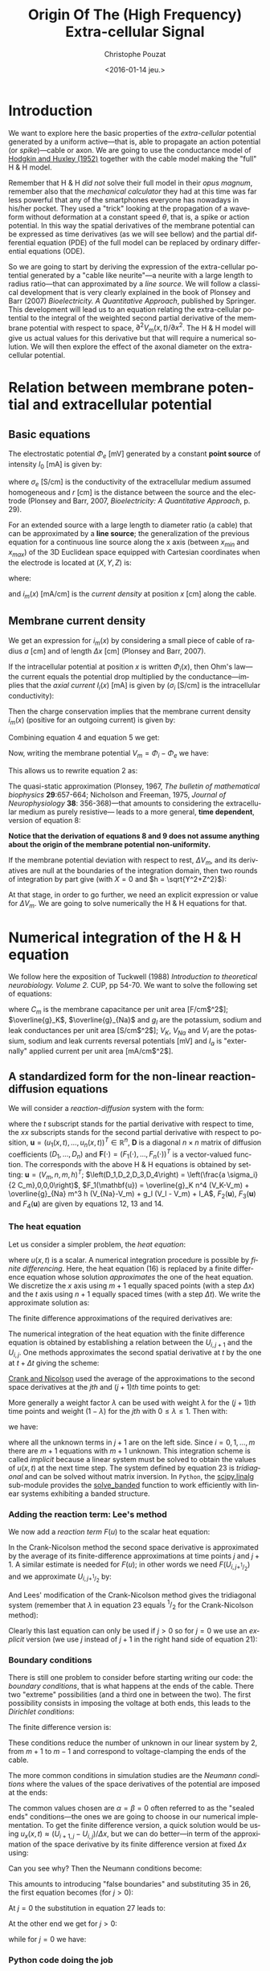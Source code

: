 #+OPTIONS: ':nil *:t -:t ::t <:t H:3 \n:nil ^:nil arch:headline
#+OPTIONS: author:t c:nil creator:nil d:(not "LOGBOOK") date:t e:t
#+OPTIONS: email:nil f:t inline:t num:t p:nil pri:nil prop:nil stat:t
#+OPTIONS: tags:t tasks:t tex:t timestamp:t title:t toc:t todo:t |:t
#+TITLE: Origin Of The (High Frequency) Extra-cellular Signal
#+DATE: <2016-01-14 jeu.>
#+AUTHOR: Christophe Pouzat
#+EMAIL: christophe.pouzat@parisdescartes.fr
#+LANGUAGE: en
#+SELECT_TAGS: export
#+EXCLUDE_TAGS: noexport
#+CREATOR: Emacs 24.5.1 (Org mode 8.3.3)
#+PROPERTY: header-args:python *Python* :session  :results pp

#+NAME: emacs-set-up
#+BEGIN_SRC emacs-lisp :results silent :exports none
(setq py-shell-name "~/anaconda3/bin/ipython")

(defun update-tag ()
  (interactive)
  (save-excursion
    (goto-char (point-min))
    (let ((count 1))
      (while (re-search-forward "\\tag{\\([0-9]+\\)}" nil t)
        (replace-match (format "%d" count) nil nil nil 1)
        (setq count (1+ count)))))
  )
#+END_SRC


* Introduction

We want to explore here the basic properties of the /extra-cellular/ potential generated by a uniform active---that is, able to propagate an action potential (or /spike/)---cable or axon. We are going to use the conductance model of [[http://onlinelibrary.wiley.com/doi/10.1113/jphysiol.1952.sp004764/abstract][Hodgkin and Huxley (1952)]] together with the cable model making the "full" H & H model.

Remember that H & H /did not/ solve their full model in their /opus magnum/, remember also that the /mechanical calculator/ they had at this time was far less powerful that any of the smartphones everyone has nowadays in his/her pocket. They used a "trick" looking at the propagation of a waveform without deformation at a constant speed $\theta$, that is, a spike or action potential. In this way the spatial derivatives of the membrane potential can be expressed as time derivatives (as we will see bellow) and the partial differential equation (PDE) of the full model can be replaced by ordinary differential equations (ODE).

So we are going to start by deriving the expression of the extra-cellular potential generated by a "cable like neurite"---a neurite with a large length to radius ratio---that can approximated by a /line source/. We will follow a classical development that is very clearly explained in the book of Plonsey and Barr (2007) /Bioelectricity. A Quantitative Approach/, published by Springer. This development will lead us to an equation relating the extra-cellular potential to the integral of the weighted second partial derivative of the membrane potential with respect to space, $\partial^2 V_m(x,t) / \partial x^2$. The H & H model will give us actual values for this derivative but that will require a numerical solution. We will then explore the effect of the axonal diameter on the extra-cellular potential. 

* Relation between membrane potential and extracellular potential

** Basic equations

The electrostatic potential $\Phi_e$ [mV] generated by a constant *point source* of intensity $I_0$ [mA] is given by: 
\begin{align}\label{eq:stat}\tag{1} \Phi_e = \frac{1}{4 \pi \sigma_e} \frac{I_0}{r} \, ,\end{align} 
where $\sigma_e$ [S/cm] is the conductivity of the extracellular medium assumed homogeneous and $r$ [cm] is the distance between the source and the electrode (Plonsey and Barr, 2007, /Bioelectricity: A Quantitative Approach/, p. 29).

For an extended source with a large length to diameter ratio (a cable) that can be approximated by a *line source*; the generalization of the previous equation for a continuous line source along the x axis (between $x_{min}$ and $x_{max}$) of the 3D Euclidean space equipped with Cartesian coordinates when the electrode is located at $(X,Y,Z)$ is: 
\begin{align}\label{eq:stat1}\tag{2} \Phi_e(X,Y,Z) = \frac{1}{4 \pi \sigma_e} \int_{x_{min}}^{x_{max}} \frac{i_m(x)}{r(x)} dx \, ,\end{align} 
where: 
\begin{align}\tag{3} r(x) \doteq \sqrt{(x-X)^2+Y^2+Z^2}\;,\end{align} 
and $i_m(x)$ [mA/cm] is the /current density/ at position $x$ [cm] along the cable.

** Membrane current density

We get an expression for $i_m(x)$ by considering a small piece of cable of radius $a$ [cm] and of length $\Delta x$ [cm] (Plonsey and Barr, 2007).

If the intracellular potential at position $x$ is written $\Phi_i(x)$, then Ohm's law---the current equals the potential drop multiplied by the conductance---implies that the /axial current/ $I_i(x)$ [mA] is given by ($\sigma_i$ [S/cm] is the intracellular conductivity):
\begin{align}
    I_i(x) &= -\pi a^2 \sigma_i \frac{\Phi_i(x+\Delta x) -
\Phi_i(x)}{\Delta x} \nonumber \\
            &\xrightarrow[\Delta x \to 0]{ }  -\pi a^2 \sigma_i \frac{d \Phi_i(x)}{dx} \, . \label{eq:stat2}\tag{4}
\end{align}

Then the charge conservation implies that the membrane current density $i_m(x)$ (positive for
an outgoing current) is given by:
\begin{align}
    I_i(x+\Delta x) - I_i(x) &= -i_m(x)\, \Delta{}x \nonumber \\
    \frac{d I_i(x)}{dx} &= -i_m(x). \label{eq:stat3}\tag{5}
\end{align}

Combining equation 4 and equation 5 we get: 
\begin{align}
    \label{eq:stat4}\tag{6}
    i_m(x) &= \pi a^2 \sigma_i \frac{d^2 \Phi_i(x)}{d x^2}\, .
\end{align}

Now, writing the membrane potential $V_m = \Phi_i - \Phi_e$ we have: 
\begin{align}
    \label{eq:stat5}\tag{7}
    i_m(x) &=  \pi a^2 \sigma_i \frac{d^2 V_m(x)}{dx^2} \,.
\end{align}

This allows us to rewrite equation 2 as:
\begin{align}
    \label{eq:stat6}\tag{8}
    \Phi_e(X,Y,Z) =  \frac{a^2 \sigma_i}{4 \sigma_e} \int_{x_{min}}^{x_{max}} \frac{1}{\sqrt{(x-X)^2+Y^2+Z^2}}
    \frac{d^2 V_m(x)}{dx^2} dx \,.    
\end{align}

The quasi-static approximation (Plonsey, 1967, /The bulletin of mathematical biophysics/ *29*:657-664; Nicholson and Freeman, 1975, /Journal of Neurophysiology/ *38*: 356-368)---that 
amounts to considering the extracellular medium as purely resistive--- leads to 
a more general, *time dependent*, version of equation 8:
\begin{align}
    \label{eq:stat7}\tag{9}
    \Phi_e(X,Y,Z,t) =  \frac{a^2 \sigma_i}{4 \sigma_e} \int_{x_{min}}^{x_{max}} \frac{1}{\sqrt{(x-X)^2+Y^2+Z^2}}
    \frac{\partial^2 V_m(x,t)}{\partial x^2} dx \,.    
\end{align}

*Notice that the derivation of equations 8 and 9  does not assume anything about the origin of the membrane potential 
non-uniformity.*

If the membrane potential deviation with respect to rest, $\Delta{}V_m$, and its derivatives are null at the boundaries of the integration domain, then two rounds of integration by part give (with $X=0$ and $h = \sqrt{Y^2+Z^2}$):
\begin{align}
    \label{eq:statPart}\tag{10}
    \Phi_e(h) =  \frac{a^2 \sigma_i}{4 \sigma_e} \int_{x_{min}}^{x_{max}} \left(\frac{3 u^2}{(u^2+h^2)^{5/2}} - \frac{1}{(u^2+h^2)^{3/2}}\right) \Delta{}V_m(u) du \, .
\end{align}

At that stage, in order to go further, we need an explicit expression or value for $\Delta{}V_m$. We are going to solve numerically the H & H equations for that.

* Numerical integration of the H & H equation

We follow here the exposition of Tuckwell (1988) /Introduction to theoretical neurobiology. Volume 2./ CUP, pp 54-70. We want to solve the following set of equations:

\begin{align}
    C_m \, \frac{\partial V_m}{\partial t} &= \frac{a \sigma_i}{2} \frac{\partial^2 V_m}{\partial x^2} + \overline{g}_K n^4 (V_K-V_m) + \overline{g}_{Na} m^3 h (V_{Na}-V_m) + g_l (V_l - V_m) + I_A \, , \label{eq:HH-PDE}\tag{11}\\
    \frac{\partial n}{\partial t} &= \alpha_n (1-n) - \beta_n n \, , \label{eq:HH-n}\tag{12}\\
    \frac{\partial m}{\partial t} &= \alpha_m (1-m) - \beta_m m \, , \label{eq:HH-m}\tag{13}\\
    \frac{\partial h}{\partial t} &= \alpha_h (1-h) - \beta_h h \, , \label{eq:HH-h}\tag{14}
\end{align}

where $C_m$ is the membrane capacitance per unit area [F/cm$^2$]; $\overline{g}_K$, $\overline{g}_{Na}$ and $g_l$ are the potassium, sodium and leak conductances per unit area [S/cm$^2$]; $V_K$, $V_{Na}$ and $V_l$ are the potassium, sodium and leak currents reversal potentials [mV] and $I_a$ is "externally" applied current per unit area [mA/cm$^2$]. 

** A standardized form for the non-linear reaction-diffusion equations 

We will consider a /reaction-diffusion/ system with the form:

\begin{align}
    \mathbf{u}_t = \mathbf{D} \, \mathbf{u}_{xx} + \mathbf{F}(\mathbf{u}) \, , \label{eq:reaction-diffusion}\tag{15}
\end{align}

where the $t$ subscript stands for the partial derivative with respect to time, the $xx$ subscripts stands for the second partial derivative with respect to position, $\mathbf{u} = \left(u_1(x,t),\ldots,u_n(x,t)\right)^T \in \mathbb{R}^n$, $\mathbf{D}$ is a diagonal $n \times n$  matrix of diffusion coefficients $\left(D_1,\ldots,D_n\right)$ and $\mathbf{F}(\cdot) = \left(F_1(\cdot),\ldots,F_n(\cdot)\right)^T$ is a vector-valued function. The corresponds with the above H & H equations is obtained by setting: $\mathbf{u} = \left(V_m,n,m,h\right)^T$; $\left(D_1,D_2,D_3,D_4\right) = \left(\frac{a \sigma_i}{2 C_m},0,0,0\right)$, $F_1(\mathbf{u}) = \overline{g}_K n^4 (V_K-V_m) + \overline{g}_{Na} m^3 h (V_{Na}-V_m) + g_l (V_l - V_m) + I_A$, $F_2(\mathbf{u})$, $F_3(\mathbf{u})$ and $F_4(\mathbf{u})$ are given by equations 12, 13 and 14.   

*** The heat equation

Let us consider a simpler problem, the /heat equation/:

\begin{align}
    u_t = D \, u_{xx} \, , \label{eq:heat-equation}\tag{16}
\end{align}

where $u(x,t)$ is a scalar. A numerical integration procedure is possible by /finite differencing/. Here, the heat equation (16) is replaced by a finite difference equation whose solution /approximates/ the one of the heat equation. We discretize the $x$ axis using $m+1$ equally spaced points (with a step $\Delta{}x$) and the $t$ axis using $n+1$ equally spaced times (with a step $\Delta{}t$). We write the approximate solution as:

\begin{align}
    U_{i,j} = u(i \Delta{}x,j \Delta{}t) \quad i = 0,\ldots,m \; i = 0,\ldots,n \, . \label{eq:discrete-u}\tag{17}
\end{align}

The finite difference approximations of the required derivatives are:

\begin{align}
    u_t(x,t) &\approx \frac{U_{i,j+1}-U_{i,j}}{\Delta{}t} \, , \label{eq:u_t}\tag{18} \\
    u_x(x,t) &\approx \frac{U_{i+1,j}-U_{i,j}}{\Delta{}x} \, , \label{eq:u_x}\tag{19} \\
    u_{xx}(x,t) &\approx \frac{u_x(x,t)-u_x(x-\Delta{}x,t)}{\Delta{}x} \, , \nonumber \\
    &\approx \frac{U_{i+1,j}-2 \, U_{i,j} + U_{i-1,j}}{\Delta{}x^2} \, . \label{eq:u_xx}\tag{20} \\
\end{align}
 
The numerical integration of the heat equation with the finite difference equation is obtained by establishing a relation between the $U_{i,j+1}$ and the $U_{i,j}$. One methods approximates the second spatial derivative at $t$ by the one at $t+\Delta{}t$ giving the scheme:

\begin{align}
    \frac{U_{i,j+1}-U_{i,j}}{\Delta{}t} = \frac{D}{\Delta{}x^2} \left(U_{i+1,j+1}-2 \, U_{i,j+1} + U_{i-1,j+1}\right)\, . \label{eq:Ames-scheme}\tag{21} 
\end{align}
 
[[https://en.wikipedia.org/wiki/Crank–Nicolson_method][Crank and Nicolson]] used the average of the approximations to the second space derivatives at the $jth$ and $(j+1)th$ time points to get:

\begin{align}
    \frac{U_{i,j+1}-U_{i,j}}{\Delta{}t} = \frac{D}{2 \Delta{}x^2} \left(U_{i+1,j+1}-2 \, U_{i,j+1} + U_{i-1,j+1} + U_{i+1,j}-2 \, U_{i,j} + U_{i-1,j}\right)\, . \label{eq:Crank-Nicolson}\tag{22} 
\end{align}

More generally a weight factor $\lambda$ can be used with weight $\lambda$ for the $(j+1)th$ time points and weight $(1-\lambda)$ for the $jth$ with $0 \le \lambda \le 1$. Then with:

\begin{align}
    r \doteq \frac{D \Delta{}t}{\Delta{}x^2} \, , \label{eq:step-ratio}\tag{23} 
\end{align}

we have:

\begin{align}
    -r \lambda U_{i-1,j+1} + (1+2 r \lambda) U_{i,j+1} -r \lambda U_{i+1,j+1} = r (1-\lambda) U_{i-1,j} + \left(1-2 r (1-\lambda)\right) U_{i,j} + r (1-\lambda) U_{i+1,j}\, , \label{eq:general-Crank-Nicolson}\tag{23} 
\end{align}

where all the unknown terms in $j+1$ are on the left side. Since $i = 0,1,\ldots,m$ there are $m+1$ equations with $m+1$ unknown. This integration scheme is called /implicit/ because a linear system must be solved to obtain the values of $u(x,t)$ at the next time step. The system defined by equation 23 is /tridiagonal/ and can be solved without matrix inversion. In =Python=, the [[http://docs.scipy.org/doc/scipy/reference/tutorial/linalg.html][scipy.linalg]] sub-module provides the [[http://docs.scipy.org/doc/scipy/reference/generated/scipy.linalg.solve_banded.html#scipy.linalg.solve_banded][solve_banded]] function to work efficiently with linear systems exhibiting a banded structure. 

*** Adding the reaction term: Lee's method

We now add a /reaction term/ $F(u)$ to the scalar heat equation:

\begin{align}
    u_t = D \, u_{xx} + F(u) \, . \label{eq:heat-equation-plus-reaction}\tag{24}
\end{align}

In the Crank-Nicolson method the second space derivative is approximated by the average of its finite-difference approximations at time points $j$ and $j+1$. A similar estimate is needed for $F(u)$; in other words we need $F(U_{i,j+^1/_2})$ and we approximate $U_{i,j+^1/_2}$ by:

\begin{align}
    U_{i,j+^1/_2} &\approx U_{i,j} + (U_{i,j} - U_{i,j-1})/2  \nonumber \\
    &\approx \frac{3}{2} U_{i,j} - \frac{1}{2} U_{i,j-1} \, . \label{eq:mid-point}\tag{25}
\end{align}

And Lees' modification of the Crank-Nicolson method gives the tridiagonal system (remember that $\lambda$ in equation 23 equals $^1/_2$ for the Crank-Nicolson method):

\begin{align}
    -\frac{r}{2} U_{i-1,j+1} + (1+r) U_{i,j+1} -\frac{r}{2} U_{i+1,j+1} = \frac{r}{2} U_{i-1,j} + (1-r) U_{i,j} + \frac{r}{2}U_{i+1,j} + \Delta{}t F\left(\frac{3}{2} U_{i,j} - \frac{1}{2} U_{i,j-1}\right)\, . \label{eq:Lees-method}\tag{26} 
\end{align}

Clearly this last equation can only be used if $j>0$ so for $j=0$ we use an /explicit/ version (we use $j$ instead of $j+1$ in the right hand side of equation 21):

\begin{align}
    U_{i,1} = r \left(U_{i-1,0} -2 U_{i,0} + U_{i+1,0}\right) + \Delta{}t F\left(U_{i,0}\right) + U_{i,0}\, . \label{eq:Lees-method-explicit}\tag{27} 
\end{align}

*** Boundary conditions

There is still one problem to consider before starting writing our code: the /boundary conditions/, that is what happens at the ends of the cable. There two "extreme" possibilities (and a third one in between the two). The first possibility consists in imposing the voltage at both ends, this leads to the /Dirichlet conditions/:

\begin{align}
    u(0,t) &= \alpha \, ,  \label{eq:Dirichlet-0}\tag{28} \\
    u(L,t) &= \beta   \, . \label{eq:Dirichlet-L}\tag{29}
\end{align}

The finite difference version is:

\begin{align}
    U_{0,j} &= \alpha \, , \quad j=0,1,\ldots  \, , \label{eq:Dirichlet-0-discrete}\tag{30} \\
    U_{m,j} &= \beta \, , \quad j=0,1,\ldots   \, . \label{eq:Dirichlet-L-discrete}\tag{31}
\end{align}

These conditions reduce the number of unknown in our linear system by 2, from $m+1$ to $m-1$ and correspond to voltage-clamping the ends of the cable.

The more common conditions in simulation studies are the /Neumann conditions/ where the values of the space derivatives of the potential are imposed at the ends:

\begin{align}
    u_x(0,t) &= \alpha \, ,  \label{eq:Neumann-0}\tag{32} \\
    u_x(L,t) &= \beta   \, . \label{eq:Neumann-L}\tag{33}
\end{align}

The common values chosen are $\alpha = \beta = 0$ often referred to as the "sealed ends" conditions---the ones we are going to choose in our numerical implementation. To get the finite difference version, a quick solution would be using $u_x(x,t) \approx \left(U_{i+1,j}-U_{i,j}\right) / \Delta{}x$, but we can do better---in term of the approximation of the space derivative by its finite difference version at fixed $\Delta{}x$ using:

\begin{align}
    u_x(i \Delta{}x,j \Delta{}t) &\approx \frac{U_{i+1,j} - U_{i-1,j}}{2 \Delta{}x}   \, . \label{eq:central-difference}\tag{34}
\end{align}

Can you see why? Then the Neumann conditions become:

\begin{align}
    U_{-1,j} &= -2 \alpha \Delta{}x + U_{1,j}\, ,  \label{eq:Neumann-0-discrete}\tag{35} \\
    U_{m+1,j} &= 2 \beta \Delta{}x + U_{m-1,j}  \, . \label{eq:Neumann-L-discrete}\tag{36}
\end{align}

This amounts to introducing "false boundaries" and substituting 35 in 26, the first equation becomes (for $j>0$):

\begin{align}
     (1+r) U_{0,j+1} -r U_{1,j+1} = - 2 r \alpha \Delta{}x + (1-r) U_{0,j} + r U_{1,j} + \Delta{}t F\left(\frac{3}{2} U_{0,j} - \frac{1}{2} U_{0,j-1}\right)\, . \label{eq:Lees-left}\tag{37} 
\end{align}
 
At $j=0$ the substitution in equation 27 leads to:

\begin{align}
     U_{0,1} = 2 r \left(U_{1,0} - U_{0,0} - \alpha \Delta{}x\right) + \Delta{}t F\left(U_{0,0}\right) + U_{0,0}\, . \label{eq:Lees-left-at-0}\tag{38} 
\end{align}

At the other end we get for $j>0$:

\begin{align}
     -r U_{m-1,j+1} + (1+r) U_{m,j+1} = 2 r \beta \Delta{}x + r U_{m-1,j} + (1-r) U_{m,j} + \Delta{}t F\left(\frac{3}{2} U_{m,j} - \frac{1}{2} U_{m,j-1}\right)\, , \label{eq:Lees-right}\tag{39} 
\end{align}

while for $j=0$ we have:

\begin{align}
     U_{m,1} = 2 r \left(U_{m-1,0} - U_{m,0} + \beta \Delta{}x\right) + \Delta{}t F\left(U_{m,0}\right) + U_{m,0}\, . \label{eq:Lees-right-at-0}\tag{40} 
\end{align}

 
*** Python code doing the job

#+NAME: lees_method-definition
#+BEGIN_SRC python :eval no-export :results silent
def lees_method(radius_axon, axon_length, sim_time,
                spatialNodes, temporalNodes, Iapp):
    """ Computes the spatiotemporal evolution of membrane potential of
        a neurite (axon only).

        Args:
            radius_axon (float): Radius of axon (in cm)
            axon_length (float): Length of axon (in cm)
            sime_time (float): Total simulation time in (ms)
            spatialNodes (int): Spatial discretization nodes
            temporalNodes (int): Crank-Nicolson time step
            Iapp (float): External input current intensity

        Returns:
            VmA (float): A vector of spatiotempral evolution of axon's membrane
                            potential (in mV)
    """
    import numpy as np
    from scipy.linalg import solve_banded
    # Activation functions
    alpha_n = np.vectorize(lambda v: 0.01*(10.0 - v)/(np.exp((10.0-v)/10.0)-1.0)
			if v != 10.0 else 0.1)
    beta_n = lambda v: 0.125*np.exp(-0.0125*v)
    n_inf = lambda v: alpha_n(v)/(alpha_n(v) + beta_n(v))
    alpha_m = np.vectorize(lambda v: 0.1*(25.0 - v)/(np.exp((25.0 - v)/10.0)-1.0)
			if v != 25.0 else 1)
    beta_m = lambda v: 4*np.exp(-.0555*v)
    m_inf = lambda v: alpha_m(v)/(alpha_m(v) + beta_m(v))
    alpha_h = lambda v: 0.07*np.exp(-0.05*v)
    beta_h = lambda v: 1.0/(np.exp((30.0 - v)/10.0) + 1.0)
    h_inf = lambda v: alpha_h(v)/(alpha_h(v) + beta_h(v))
    # Simulation time and rod length
    time, axon_len = sim_time, axon_length
    GNa, GK, GL = 120.0, 36.0, 0.3
    ENa, EK, EL = 115.0, -12.0, 10.613
    Cm = 1.0
    rho = 35.4
    D_axon = radius_axon / (2.0 * rho * Cm)
    # Mesh and time points
    Nx, Nt = spatialNodes, temporalNodes
    # Compute mesh spacing and time step
    dxA, dt = axon_len/(Nx-1), time/(Nt-1)
    # Compute the quantity αΔt/(2Δx²)
    r_axon = D_axon * dt/(dxA**2)
    # Initialize solution arrays
    VA = np.zeros((Nt+1, Nx+1))
    # Initialize kinetics arrays
    mAxon = np.zeros((Nt+1, Nx-1))
    nAxon = np.zeros((Nt+1, Nx-1))
    hAxon = np.zeros((Nt+1, Nx-1))
    # Compute the initial values for n, m and h
    mAxon[0] = m_inf(VA[0, 1:-1])
    hAxon[0] = h_inf(VA[0, 1:-1])
    nAxon[0] = n_inf(VA[0, 1:-1])
    # Initialize the band matrix A (Ax = b)
    axonD = np.zeros((Nx+1,))
    axonL = np.zeros((Nx,))
    axonU = np.zeros((Nx,))
    AB = np.zeros((3,Nx+1))
    # Fill in the band matrix A
    axonL[:] = -r_axon
    axonU[:] = -r_axon
    axonD[:] = 1.0 + 2.0 * r_axon
    axonD[0], axonD[Nx] = 1 + 2.0*r_axon, 1 + 2.0*r_axon
    axonL[-1], axonU[0] = -r_axon, -r_axon
    AB[0,1:] = axonU
    AB[1,:] = axonD
    AB[2,:-1] = axonL
    # Right-hand side of Ax = b
    axonB = np.zeros((Nx+1,))
    # Applied current density
    Iext = np.zeros((Nt+1, Nx-1))
    Iext[0:10, :5] = Iapp
    for i in range(1, Nt):
        # Compute the conductances for the axon
        gANa = GNa * (mAxon[i-1]**3) * hAxon[i-1]
        gAK = GK * (nAxon[i-1]**4)
        gAL = GL
        # Compute the kinetics (Forward Euler) for the axon
        mAxon[i] = (mAxon[i-1] + dt*(alpha_m(VA[i-1, 1:-1])*(1 - mAxon[i-1]) -
                                     beta_m(VA[i-1, 1:-1])*mAxon[i-1]))
        nAxon[i] = (nAxon[i-1] + dt*(alpha_n(VA[i-1, 1:-1])*(1 - nAxon[i-1]) -
                                     beta_n(VA[i-1, 1:-1])*nAxon[i-1]))
        hAxon[i] = (hAxon[i-1] + dt*(alpha_h(VA[i-1, 1:-1])*(1 - hAxon[i-1]) -
                                     beta_h(VA[i-1, 1:-1])*hAxon[i-1]))
        # Compute the B vector for the axon
        axonB[1:-1] = (r_axon * VA[i-1, :-2] +
                       (1.0 - 2. * r_axon) * VA[i-1, 1:-1] +
                       r_axon * VA[i-1, 2:] +
                       dt/Cm * (gAL * (EL - VA[i-1, 1:-1]) +
                       gANa * (ENa - VA[i-1, 1:-1])
                       + gAK * (EK - VA[i-1, 1:-1]) +
                       Iext[i-1]))
        # Apply left boundary condition to the soma
        axonB[0] = ((1 - 2.*r_axon) * VA[i-1, 0] +
                    r_axon * VA[i-1, 1] +
                    dt/Cm * (gAL * (EL - VA[i-1, 0]) +
                    gANa[0] * (ENa - VA[i-1, 0]) +
                    gAK[0] * (EK - VA[i-1, 0])))
        # Apply right boundary condition to the axon
        axonB[-1] = ((1 - 2.*r_axon) * VA[i-1, -2] +
                     r_axon * VA[i-1, -1] +
                     dt/Cm * (gAL * (EL - VA[i-1, -1])
                     + gANa[-1] * (ENa - VA[i-1, -1]) +
                     gAK[-1] * (EK - VA[i-1, -1])))
        # Solve the system for axon
        VA[i] = solve_banded((1,1),AB,axonB)
    return VA
#+END_SRC

